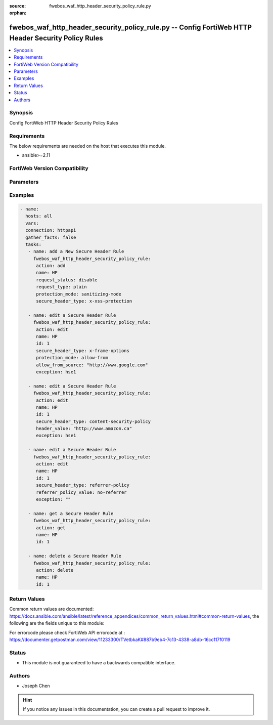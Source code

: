 :source: fwebos_waf_http_header_security_policy_rule.py

:orphan:

.. fwebos_waf_http_header_security_policy_rule.py:

fwebos_waf_http_header_security_policy_rule.py -- Config FortiWeb HTTP Header Security Policy Rules
++++++++++++++++++++++++++++++++++++++++++++++++++++++++++++++++++++++++++++++++++++++++++++++++++++++++++++++++++++++++++++++++++++++++++++++++

.. versionadded:: 1.0.1

.. contents::
   :local:
   :depth: 1


Synopsis
--------
Config FortiWeb HTTP Header Security Policy Rules


Requirements
------------
The below requirements are needed on the host that executes this module.

- ansible>=2.11


FortiWeb Version Compatibility
------------------------------


.. raw:: html

 <br>
 <table>
 <tr>
 <td></td>
 <td><code class="docutils literal notranslate">v7.0.x </code></td>
 <td><code class="docutils literal notranslate">v7.2.x </code></td>
 <td><code class="docutils literal notranslate">v7.4.x </code></td>
 <td><code class="docutils literal notranslate">v7.6.x </code></td>
 </tr>
 <tr>
 <td>fwebos_waf_http_header_security_policy.py</td>
 <td>yes</td>
 <td>yes</td>
 <td>yes</td>
 <td>yes</td>
 </tr>
 </table>
 <p>



Parameters
----------


.. raw:: html


  <ul>
  <li><span class="li-head">body</span> Possible parameters to go in the body for the request <span class="li-required">required: True </li>
        <ul class="ul-self">
              <li><span class="li-head"> name </span> A unique name that can be referenced in other parts of the configuration.<span class="li-normal"> type:string 
                    maxLength:63</span></li>     
              <li><span class="li-head"> request_status </span> Click to enable or disable request filter. It is also named URL filter. Enable it so that responses to the request will be processed with the security headers only if the URL of a request matches the specified Request URL. <span class="li-normal"> type:string choice:
                      enable,
                      disable</span></li>       
              <li><span class="li-head"> request_type </span> Select 'plain' (Simple String) to match the URL of requests with a literal URL specified in Request URL. Select 'regular' (Regular Expression) to match the URL of requests with a regular expression specified in Request URL. <span class="li-normal"> type:string choice:
                      plain,
                      regular</span></li> 
              <li><span class="li-head"> request_file </span> The Request URL. <span class="li-normal"> type:string 
                    maxLength:255</span></li>
              <li><span class="li-head"> secure_header_type </span> FortiWeb security headers Types. <span class="li-normal"> type:string choice:
                      x-xss-protection,
                      x-frame-options,
                      x-content-type-options,
                      content-security-policy,
                      feature-policy,
                      permissions-policy,
                      referrer-policy</span></li>    
              <li><span class="li-head"> exception </span> The name of HTTP Header Security Policy Exception. <span class="li-normal"> type:string 
                    maxLength:63</span></li>    
              <li><span class="li-head"> referrer_policy_value </span> The referrer policy options. Only available when 'secure_header_type' is 'referrer-policy'.<span class="li-normal">type:string choice:
                      no-referrer,
                      no-referrer-when-downgrade,
                      same-origin,
                      origin,
                      strict-origin,
                      origin-when-cross-origin,
                      strict-origin-when-cross-origin,
                      unsafe-url</span></li>     
              <li><span class="li-head"> protection_mode</span> Used to direct the browers to stop loading pages when reflected XSS attackes are detected. <span class="li-normal"> type:string choice:
                      deny  (when 'secure_header_type' is 'x-frame-options'),
                      sameorigin  (when 'secure_header_type' is 'x-frame-options'),
                      allow-from (when 'secure_header_type' is 'x-frame-options'),
                      nosniff (when 'secure_header_type' is 'x-content-type-options'),
                      sanitizing-mode (when 'secure_header_type' is 'x-xss-protection'),
                      block-mode (when 'secure_header_type' is 'x-xss-protection')</span></li> 
              <li><span class="li-head"> header_value </span> Used to reduce XSS risk and data injection attacks on browers. <span class="li-normal"> type:string 
                    maxLength:2047</span></li>          
              <li><span class="li-head"> allow_from_source </span> Allowed From URI. Only available when 'protection_mode' is 'allow-from'. <span class="li-normal"> type:string 
                    maxLength:255</span></li>                                          
        <li><span class="li-head">mkey</span> If present, objects will be filtered on property with this name <span class="li-normal"> type:string </span></li><li><span class="li-head">vdom</span> Specify the Virtual Domain(s) from which results are returned or changes are applied to. If this parameter is not provided, the management VDOM will be used. If the admin does not have access to the VDOM, a permission error will be returned. The URL parameter is one of: vdom=root (Single VDOM) vdom=vdom1,vdom2 (Multiple VDOMs) vdom=* (All VDOMs)   <span class="li-normal"> type:array </span></li><li><span class="li-head">clone_mkey</span> Use *clone_mkey* to specify the ID for the new resource to be cloned.  If *clone_mkey* is set, *mkey* must be provided which is cloned from.   <span class="li-normal"> type:string </span></li>
  </ul>

Examples
--------
.. code-block:: yaml+jinja

 - name:
   hosts: all
   vars:
   connection: httpapi
   gather_facts: false
   tasks:
    - name: add a New Secure Header Rule
      fwebos_waf_http_header_security_policy_rule:
       action: add 
       name: HP
       request_status: disable
       request_type: plain
       protection_mode: sanitizing-mode
       secure_header_type: x-xss-protection

    - name: edit a Secure Header Rule
      fwebos_waf_http_header_security_policy_rule:
       action: edit 
       name: HP
       id: 1
       secure_header_type: x-frame-options
       protection_mode: allow-from
       allow_from_source: "http://www.google.com"
       exception: hse1

    - name: edit a Secure Header Rule
      fwebos_waf_http_header_security_policy_rule:
       action: edit 
       name: HP
       id: 1
       secure_header_type: content-security-policy
       header_value: "http://www.amazon.ca"
       exception: hse1

    - name: edit a Secure Header Rule
      fwebos_waf_http_header_security_policy_rule:
       action: edit 
       name: HP
       id: 1
       secure_header_type: referrer-policy
       referrer_policy_value: no-referrer
       exception: ""

    - name: get a Secure Header Rule
      fwebos_waf_http_header_security_policy_rule:
       action: get 
       name: HP
       id: 1

    - name: delete a Secure Header Rule
      fwebos_waf_http_header_security_policy_rule:
       action: delete 
       name: HP
       id: 1


Return Values
-------------
Common return values are documented: https://docs.ansible.com/ansible/latest/reference_appendices/common_return_values.html#common-return-values, the following are the fields unique to this module:

.. raw:: html

    <ul><li><span class="li-return"> 200 </span> : OK: Request returns successful</li>
      <li><span class="li-return"> 400 </span> : Bad Request: Request cannot be processed by the API</li>
      <li><span class="li-return"> 401 </span> : Not Authorized: Request without successful login session</li>
      <li><span class="li-return"> 403 </span> : Forbidden: Request is missing CSRF token or administrator is missing access profile permissions.</li>
      <li><span class="li-return"> 404 </span> : Resource Not Found: Unable to find the specified resource.</li>
      <li><span class="li-return"> 405 </span> : Method Not Allowed: Specified HTTP method is not allowed for this resource. </li>
      <li><span class="li-return"> 413 </span> : Request Entity Too Large: Request cannot be processed due to large entity </li>
      <li><span class="li-return"> 424 </span> : Failed Dependency: Fail dependency can be duplicate resource, missing required parameter, missing required attribute, invalid attribute value</li>
      <li><span class="li-return"> 429 </span> : Access temporarily blocked: Maximum failed authentications reached. The offended source is temporarily blocked for certain amount of time.</li>
      <li><span class="li-return"> 500 </span> : Internal Server Error: Internal error when processing the request </li>
      
    </ul>

For errorcode please check FortiWeb API errorcode at : https://documenter.getpostman.com/view/11233300/TVetbkaK#887b9eb4-7c13-4338-a8db-16cc117f0119

Status
------

- This module is not guaranteed to have a backwards compatible interface.


Authors
-------

- Joseph Chen

.. hint::
	If you notice any issues in this documentation, you can create a pull request to improve it.